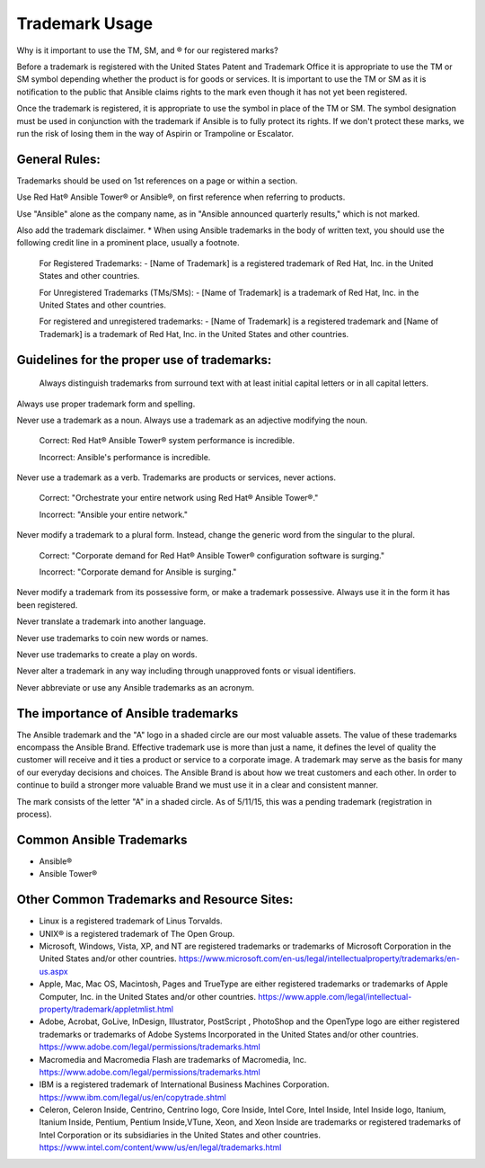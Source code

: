 
Trademark Usage
``````````````````````````````````````
Why is it important to use the TM, SM, and ® for our registered marks?

Before a trademark is registered with the United States Patent and Trademark Office it is appropriate to use the TM or SM symbol depending whether the product is for goods or services. It is important to use the TM or SM as it is notification to the public that Ansible claims rights to the mark even though it has not yet been registered. 

Once the trademark is registered, it is appropriate to use the symbol in place of the TM or SM. The symbol designation must be used in conjunction with the trademark if Ansible is to fully protect its rights. If we don't protect these marks, we run the risk of losing them in the way of Aspirin or Trampoline or Escalator.

General Rules: 
+++++++++++++++

Trademarks should be used on 1st references on a page or within a section.

Use Red Hat® Ansible Tower® or Ansible®, on first reference when referring to products.
 
Use "Ansible" alone as the company name, as in "Ansible announced quarterly results," which is not marked.

Also add the trademark disclaimer.
* When using Ansible trademarks in the body of written text, you should use the following credit line in a prominent place, usually a footnote.

    For Registered Trademarks:
    - [Name of Trademark] is a registered trademark of Red Hat, Inc. in the United States and other countries.
    
    For Unregistered Trademarks (TMs/SMs):
    - [Name of Trademark] is a trademark of Red Hat, Inc. in the United States and other countries.

    For registered and unregistered trademarks:
    - [Name of Trademark] is a registered trademark and [Name of Trademark] is a trademark of Red Hat, Inc. in the United States and other countries.

Guidelines for the proper use of trademarks:
+++++++++++++++++++++++++++++++++++++++++++++
 
 Always distinguish trademarks from surround text with at least initial capital letters or in all capital letters.

Always use proper trademark form and spelling.

Never use a trademark as a noun. Always use a trademark as an adjective modifying the noun.

    Correct:
    Red Hat® Ansible Tower® system performance is incredible.

    Incorrect:
    Ansible's performance is incredible.
    
Never use a trademark as a verb. Trademarks are products or services, never actions.

    Correct:
    "Orchestrate your entire network using Red Hat® Ansible Tower®."
    
    Incorrect:
    "Ansible your entire network."

Never modify a trademark to a plural form. Instead, change the generic word from the singular to the plural.

    Correct:
    "Corporate demand for Red Hat® Ansible Tower® configuration software is surging."

    Incorrect:
    "Corporate demand for Ansible is surging."
    
Never modify a trademark from its possessive form, or make a trademark possessive. Always use it in the form it has been registered.

Never translate a trademark into another language.

Never use trademarks to coin new words or names.

Never use trademarks to create a play on words.

Never alter a trademark in any way including through unapproved fonts or visual identifiers.

Never abbreviate or use any Ansible trademarks as an acronym.

The importance of Ansible trademarks
++++++++++++++++++++++++++++++++++++++++++++++++

The Ansible trademark and the "A" logo in a shaded circle are our most valuable assets. The value of these trademarks encompass the Ansible Brand. Effective trademark use is more than just a name, it defines the level of quality the customer will receive and it ties a product or service to a corporate image. A trademark may serve as the basis for many of our everyday decisions and choices. The Ansible Brand is about how we treat customers and each other. In order to continue to build a stronger more valuable Brand we must use it in a clear and consistent manner.

The mark consists of the letter "A" in a shaded circle. As of 5/11/15, this was a pending trademark (registration in process).

Common Ansible Trademarks
+++++++++++++++++++++++++++++++++++++++
* Ansible®
* Ansible Tower®

Other Common Trademarks and Resource Sites:
++++++++++++++++++++++++++++++++++++++++++++++++
- Linux is a registered trademark of Linus Torvalds.
- UNIX® is a registered trademark of The Open Group.
- Microsoft, Windows, Vista, XP, and NT are registered trademarks or trademarks of Microsoft Corporation in the United States and/or other countries. https://www.microsoft.com/en-us/legal/intellectualproperty/trademarks/en-us.aspx
- Apple, Mac, Mac OS, Macintosh, Pages and TrueType are either registered trademarks or trademarks of Apple Computer, Inc. in the United States and/or other countries. https://www.apple.com/legal/intellectual-property/trademark/appletmlist.html
- Adobe, Acrobat, GoLive, InDesign, Illustrator, PostScript , PhotoShop and the OpenType logo are either registered trademarks or trademarks of Adobe Systems Incorporated in the United States and/or other countries. https://www.adobe.com/legal/permissions/trademarks.html
- Macromedia and Macromedia Flash are trademarks of Macromedia, Inc. https://www.adobe.com/legal/permissions/trademarks.html
- IBM is a registered trademark of International Business Machines Corporation. https://www.ibm.com/legal/us/en/copytrade.shtml
- Celeron, Celeron Inside, Centrino, Centrino logo, Core Inside, Intel Core, Intel Inside, Intel Inside logo, Itanium, Itanium Inside, Pentium, Pentium Inside,VTune, Xeon, and Xeon Inside are trademarks or registered trademarks of Intel Corporation or its subsidiaries in the United States and other countries. https://www.intel.com/content/www/us/en/legal/trademarks.html

